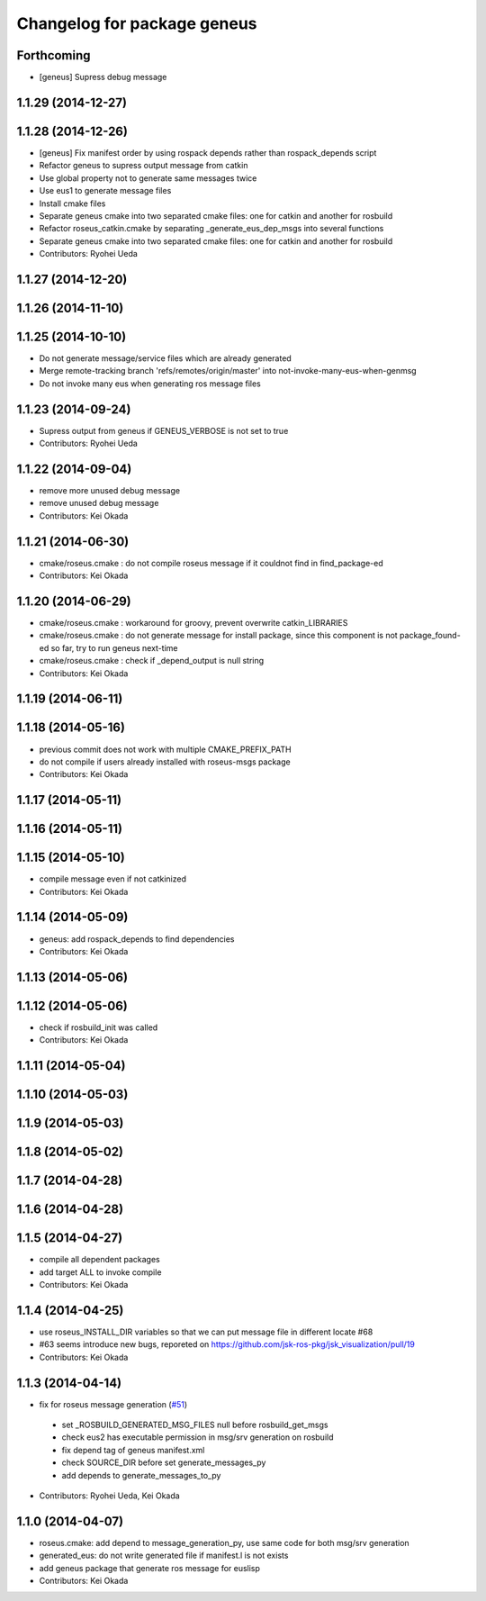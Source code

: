 ^^^^^^^^^^^^^^^^^^^^^^^^^^^^
Changelog for package geneus
^^^^^^^^^^^^^^^^^^^^^^^^^^^^

Forthcoming
-----------
* [geneus] Supress debug message

1.1.29 (2014-12-27)
-------------------

1.1.28 (2014-12-26)
-------------------
* [geneus] Fix manifest order by using rospack depends rather than
  rospack_depends script
* Refactor geneus to supress output message from catkin
* Use global property not to generate same messages twice
* Use eus1 to generate message files
* Install cmake files
* Separate geneus cmake into two separated cmake files: one for catkin
  and another for rosbuild
* Refactor roseus_catkin.cmake by separating _generate_eus_dep_msgs into
  several functions
* Separate geneus cmake into two separated cmake files: one for catkin
  and another for rosbuild
* Contributors: Ryohei Ueda

1.1.27 (2014-12-20)
-------------------

1.1.26 (2014-11-10)
-------------------

1.1.25 (2014-10-10)
-------------------
* Do not generate message/service files which are already generated
* Merge remote-tracking branch 'refs/remotes/origin/master' into not-invoke-many-eus-when-genmsg
* Do not invoke many eus when generating ros message files

1.1.23 (2014-09-24)
-------------------
* Supress output from geneus if GENEUS_VERBOSE is not set to true
* Contributors: Ryohei Ueda

1.1.22 (2014-09-04)
-------------------
* remove more unused debug message
* remove unused debug message
* Contributors: Kei Okada

1.1.21 (2014-06-30)
-------------------
* cmake/roseus.cmake : do not compile roseus message if it couldnot find in find_package-ed
* Contributors: Kei Okada

1.1.20 (2014-06-29)
-------------------
* cmake/roseus.cmake : workaround for groovy, prevent overwrite catkin_LIBRARIES
* cmake/roseus.cmake : do not generate message for install package, since this component is not package_found-ed so far, try to run geneus next-time
* cmake/roseus.cmake : check if _depend_output is null string
* Contributors: Kei Okada

1.1.19 (2014-06-11)
-------------------

1.1.18 (2014-05-16)
-------------------
* previous commit does not work with multiple CMAKE_PREFIX_PATH
* do not compile if users already installed with roseus-msgs package
* Contributors: Kei Okada

1.1.17 (2014-05-11)
-------------------

1.1.16 (2014-05-11)
-------------------

1.1.15 (2014-05-10)
-------------------
* compile message even if not catkinized
* Contributors: Kei Okada

1.1.14 (2014-05-09)
-------------------
* geneus: add rospack_depends to find dependencies
* Contributors: Kei Okada

1.1.13 (2014-05-06)
-------------------

1.1.12 (2014-05-06)
-------------------
* check if rosbuild_init was called
* Contributors: Kei Okada

1.1.11 (2014-05-04)
-------------------

1.1.10 (2014-05-03)
-------------------

1.1.9 (2014-05-03)
------------------

1.1.8 (2014-05-02)
------------------

1.1.7 (2014-04-28)
------------------

1.1.6 (2014-04-28)
------------------

1.1.5 (2014-04-27)
------------------
* compile all dependent packages
* add target ALL to invoke compile
* Contributors: Kei Okada

1.1.4 (2014-04-25)
------------------
* use roseus_INSTALL_DIR variables so that we can put message file in different locate #68
* #63 seems introduce new bugs, reporeted on https://github.com/jsk-ros-pkg/jsk_visualization/pull/19
* Contributors: Kei Okada

1.1.3 (2014-04-14)
------------------
* fix for roseus message generation (`#51 <https://github.com/jsk-ros-pkg/jsk_roseus/issues/51>`_)
 * set _ROSBUILD_GENERATED_MSG_FILES null before rosbuild_get_msgs
 * check eus2 has executable permission in msg/srv generation on rosbuild
 * fix depend tag of geneus manifest.xml
 * check SOURCE_DIR before set generate_messages_py
 * add depends to generate_messages_to_py
* Contributors: Ryohei Ueda, Kei Okada

1.1.0 (2014-04-07)
------------------
* roseus.cmake: add depend to message_generation_py, use same code for both msg/srv generation
* generated_eus: do not write generated file if manifest.l is not exists
* add geneus package that generate ros message for euslisp
* Contributors: Kei Okada

